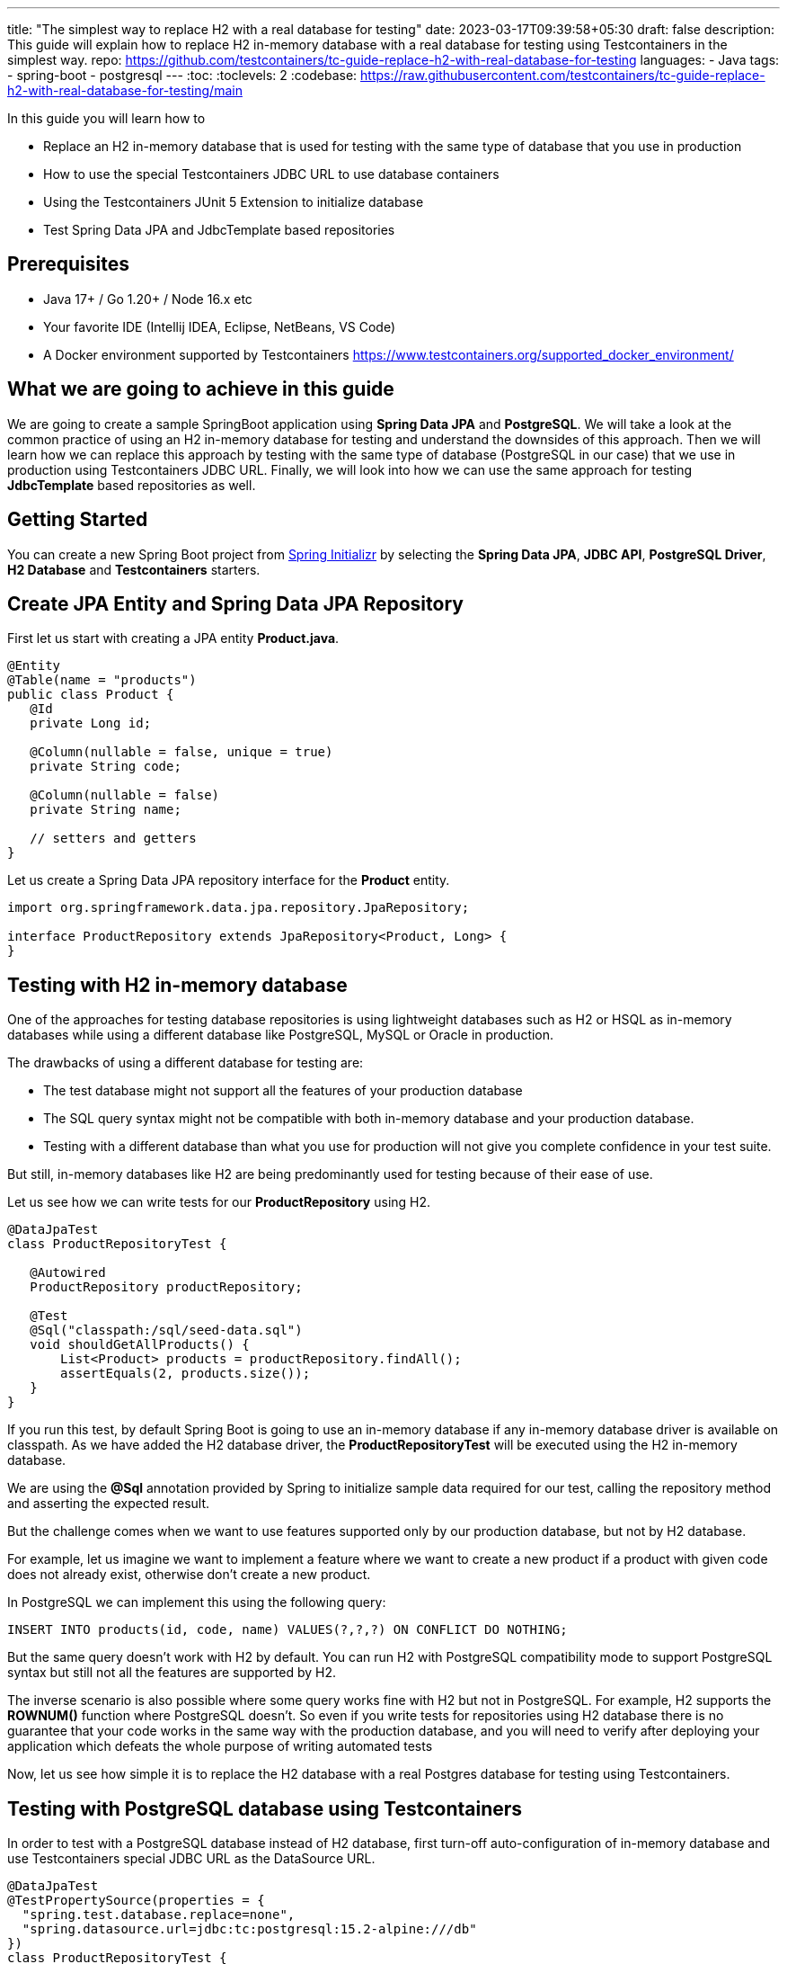 ---
title: "The simplest way to replace H2 with a real database for testing"
date: 2023-03-17T09:39:58+05:30
draft: false
description: This guide will explain how to replace H2 in-memory database with a real database for testing using Testcontainers in the simplest way.
repo: https://github.com/testcontainers/tc-guide-replace-h2-with-real-database-for-testing
languages:
  - Java
tags:
  - spring-boot
  - postgresql
---
:toc:
:toclevels: 2
:codebase: https://raw.githubusercontent.com/testcontainers/tc-guide-replace-h2-with-real-database-for-testing/main

In this guide you will learn how to

* Replace an H2 in-memory database that is used for testing with the same type of database that you use in production
* How to use the special Testcontainers JDBC URL to use database containers
* Using the Testcontainers JUnit 5 Extension to initialize database
* Test Spring Data JPA and JdbcTemplate based repositories

== Prerequisites
* Java 17+ / Go 1.20+ / Node 16.x etc
* Your favorite IDE (Intellij IDEA, Eclipse, NetBeans, VS Code)
* A Docker environment supported by Testcontainers https://www.testcontainers.org/supported_docker_environment/

== What we are going to achieve in this guide

We are going to create a sample SpringBoot application using *Spring Data JPA* and *PostgreSQL*.
We will take a look at the common practice of using an H2 in-memory database for testing and
understand the downsides of this approach. Then we will learn how we can replace this approach
by testing with the same type of database (PostgreSQL in our case) that we use in production
using Testcontainers JDBC URL. Finally, we will look into how we can use the same approach for testing
*JdbcTemplate* based repositories as well.

== Getting Started
You can create a new Spring Boot project from https://start.spring.io/[Spring Initializr] by selecting
the *Spring Data JPA*, *JDBC API*, *PostgreSQL Driver*, *H2 Database* and *Testcontainers* starters.

== Create JPA Entity and Spring Data JPA Repository

First let us start with creating a JPA entity *Product.java*.

[source,java]
----
@Entity
@Table(name = "products")
public class Product {
   @Id
   private Long id;

   @Column(nullable = false, unique = true)
   private String code;

   @Column(nullable = false)
   private String name;

   // setters and getters
}
----

Let us create a Spring Data JPA repository interface for the *Product* entity.

[source,java]
----
import org.springframework.data.jpa.repository.JpaRepository;

interface ProductRepository extends JpaRepository<Product, Long> {
}
----

== Testing with H2 in-memory database

One of the approaches for testing database repositories is using lightweight databases such as H2 or HSQL
as in-memory databases while using a different database like PostgreSQL, MySQL or Oracle in production.

The drawbacks of using a different database for testing are:

* The test database might not support all the features of your production database
* The SQL query syntax might not be compatible with both in-memory database and your production database.
* Testing with a different database than what you use for production will not give you complete confidence in your test suite.

But still, in-memory databases like H2 are being predominantly used for testing because of their ease of use.

Let us see how we can write tests for our *ProductRepository* using H2.

[source,java]
----
@DataJpaTest
class ProductRepositoryTest {

   @Autowired
   ProductRepository productRepository;

   @Test
   @Sql("classpath:/sql/seed-data.sql")
   void shouldGetAllProducts() {
       List<Product> products = productRepository.findAll();
       assertEquals(2, products.size());
   }
}
----

If you run this test, by default Spring Boot is going to use an in-memory database if any in-memory database
driver is available on classpath. As we have added the H2 database driver,
the *ProductRepositoryTest* will be executed using the H2 in-memory database.

We are using the *@Sql* annotation provided by Spring to initialize sample data required for our test,
calling the repository method and asserting the expected result.

But the challenge comes when we want to use features supported only by our production database,
but not by H2 database.

For example, let us imagine we want to implement a feature where we want to create a new product
if a product with given code does not already exist, otherwise don’t create a new product.

In PostgreSQL we can implement this using the following query:

[source,sql]
----
INSERT INTO products(id, code, name) VALUES(?,?,?) ON CONFLICT DO NOTHING;
----

But the same query doesn't work with H2 by default. You can run H2 with PostgreSQL compatibility mode
to support PostgreSQL syntax but still not all the features are supported by H2.

The inverse scenario is also possible where some query works fine with H2 but not in PostgreSQL.
For example, H2 supports the *ROWNUM()* function where PostgreSQL doesn't.
So even if you write tests for repositories using H2 database there is no guarantee that your code works
in the same way with the production database, and you will need to verify after deploying your application
which defeats the whole purpose of writing automated tests

Now, let us see how simple it is to replace the H2 database with a real Postgres database for testing using Testcontainers.

== Testing with PostgreSQL database using Testcontainers
In order to test with a PostgreSQL database instead of H2 database, first turn-off auto-configuration of in-memory database and use Testcontainers special JDBC URL as the DataSource URL.

[source,java]
----
@DataJpaTest
@TestPropertySource(properties = {
  "spring.test.database.replace=none",
  "spring.datasource.url=jdbc:tc:postgresql:15.2-alpine:///db"
})
class ProductRepositoryTest {

   @Autowired
   private ProductRepository productRepository;

   @Test
   @Sql("classpath:/sql/seed-data.sql")
   void shouldGetAllProducts() {
       List<Product> products = productRepository.findAll();
       assertEquals(2, products.size());
   }
}
----

Now if you run the test, you can see in the console logs that our test is using a PostgreSQL database
instead of the H2 in-memory database. *It is as simple as that!*

Let us understand how this test works.

We have turned-off the auto-configuration of *DataSource* bean using in-memory database by
adding *spring.test.database.replace=none* property and configured *spring.datasource.url* property
to the special Testcontainers JDBC URL.

If we have Testcontainers and the appropriate JDBC driver on the classpath, we can simply use
the special JDBC connection URLs to get a fresh containerized instance of the database each time
the application starts up.

The actual PostgreSQL JDBC URL looks like: *jdbc:postgresql://localhost:5432/postgres*

To get the special JDBC URL, insert *tc:* after *jdbc:* as follows.
(Note that the hostname, port and database name will be ignored;
so you can leave these as-is or set them to any value.)

[source]
----
jdbc:tc:postgresql:///db
----

We can also indicate which version of PostgreSQL database to use by specifying the Docker image tag after *postgresql* as follows:

[source]
----
jdbc:tc:postgresql:15.2-alpine:///db
----

Here we have appended the tag *15.2-alpine* to *postgresql* so that our test will use a PostgreSQL container
created from *postgres:15.2-alpine* image.

You can also initialize the database using a SQL script by passing *TC_INITSCRIPT* parameter as follows:

[source]
----
jdbc:tc:postgresql:15.2-alpine:///db?TC_INITSCRIPT=sql/init-db.sql
----

Testcontainers will automatically execute the SQL script that was specified using the *TC_INITSCRIPT* parameter.
However, ideally you should be using a proper database migration tool like *Flyway* or *Liquibase*.

The special JDBC URL also works for other databases such as *MySQL*, *PostGIS*, *YugabyteDB*, *CockroachDB* etc.

== Initializing the database container using Testcontainers and JUnit

If using special JDBC URL doesn't meet your needs, or you need more control over the container creation,
then you can use the JUnit 5 Testcontainers Extension as follows:

[source,java]
----
@DataJpaTest
@TestPropertySource(properties = {
    "spring.test.database.replace=none"
})
@Testcontainers
class ProductRepositoryTest {

   @Container
   static PostgreSQLContainer<?> postgres =
           new PostgreSQLContainer<>("postgres:15.2-alpine")
                   .withInitScript("sql/init-db.sql");

   @DynamicPropertySource
   static void configureProperties(DynamicPropertyRegistry registry) {
       registry.add("spring.datasource.url", postgres::getJdbcUrl);
       registry.add("spring.datasource.username", postgres::getUsername);
       registry.add("spring.datasource.password", postgres::getPassword);
   }

   @Autowired
   ProductRepository productRepository;

   @Test
   @Sql("/sql/seed-data.sql")
   void shouldGetAllProducts() {
       List<Product> products = productRepository.findAll();
       assertEquals(2, products.size());
   }
}
----

Here we have used the Testcontainers JUnit 5 extension annotations *@Testcontainers* and *@Container*
to start *PostgreSQLContainer* and registered the datasource properties with Spring Boot using
the dynamic property registration method through the *@DynamicPropertySource* annotation.

== Testing JdbcTemplate based repositories
In the previous section we have seen how to test Spring Data JPA repositories with a real database
using Testcontainers. The same approach works for repositories using JdbcTemplate as well.

[source,java]
----
@JdbcTest
@TestPropertySource(properties = {
  "spring.test.database.replace=none",
  "spring.datasource.url=jdbc:tc:postgresql:15.2-alpine:///db?TC_INITSCRIPT=sql/init-db.sql"
})
class JdbcProductRepositoryTest {

   @Autowired
   private JdbcTemplate jdbcTemplate;

   private JdbcProductRepository productRepo;

   @BeforeEach
   void setUp() {
       productRepo = new JdbcProductRepository(jdbcTemplate);
   }

   @Test
   @Sql("classpath:/sql/seed-data.sql")
   void shouldGetAllProducts() {
       List<Product> products = productRepo.getAllProducts();
       assertEquals(2, products.size());
   }
}
----

We are using Spring Boot JDBC slice test annotation *@JdbcTest* to test the *JdbcTemplate* based repository
and configured the Testcontainers special JDBC URL just as we did for the Spring Data JPA repository tests.
This test will run by using the PostgreSQL database container created from the *postgres:15.2-alpine* image
and initialized by running the *sql/init-db.sql* script.

== Summary
We have looked into how to test Spring Data JPA repositories using H2 in-memory database and talked about
the drawbacks of using different (in-memory) databases for testing while using a different type of database
in production.

Then we learned about how simply we can replace H2 database with a real database for testing using
Testcontainers special JDBC URL. We also looked at using Testcontainers JUnit 5 extension annotations
to spin up the database for testing which gives more control over the lifecycle of the database container.

To learn more about Testcontainers visit http://testcontainers.com

== Further Reading
* https://www.testcontainers.org/modules/databases/jdbc/
* https://testcontainers.com/guides/testing-spring-boot-rest-api-using-testcontainers/
* https://testcontainers.com/guides/introducing-testcontainers/
* https://www.testcontainers.org/modules/databases/postgres/
